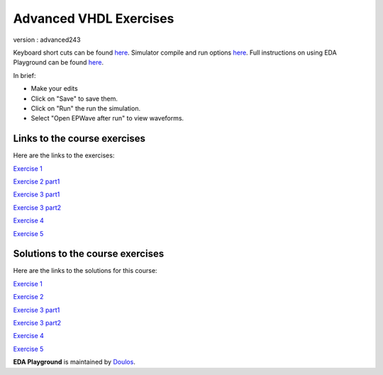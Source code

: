#######################
Advanced VHDL Exercises
#######################

version : advanced243

Keyboard short cuts can be found `here <http://eda-playground.readthedocs.org/en/latest/edaplayground_shortcuts.html>`_. Simulator compile and run options `here <http://eda-playground.readthedocs.org/en/latest/compile_run_options.html>`_. Full instructions on using EDA Playground can be found `here <http://eda-playground.readthedocs.org/en/latest/>`_.

In brief:

* Make your edits

* Click on "Save" to save them.

* Click on "Run" the run the simulation.

* Select "Open EPWave after run" to view waveforms.


*****************************
Links to the course exercises
*****************************

Here are the links to the exercises:

`Exercise 1  <https://www.edaplayground.com/x/2rPY>`_

`Exercise 2 part1 <https://www.edaplayground.com/x/iK9>`_

`Exercise 3 part1 <https://www.edaplayground.com/x/2nsv>`_

`Exercise 3 part2 <https://www.edaplayground.com/x/5Vkr>`_

`Exercise 4  <https://www.edaplayground.com/x/3LeJ>`_

`Exercise 5  <https://www.edaplayground.com/x/3tRg>`_


*********************************
Solutions to the course exercises
*********************************

Here are the links to the solutions for this course:

`Exercise 1  <https://www.edaplayground.com/x/2rPi>`_

`Exercise 2  <https://www.edaplayground.com/x/3wW8>`_

`Exercise 3 part1 <https://www.edaplayground.com/x/69h7>`_

`Exercise 3 part2 <https://www.edaplayground.com/x/2rQ5>`_

`Exercise 4  <https://www.edaplayground.com/x/tYT>`_

`Exercise 5  <https://www.edaplayground.com/x/2RKr>`_





**EDA Playground** is maintained by `Doulos <http://www.doulos.com>`_.
